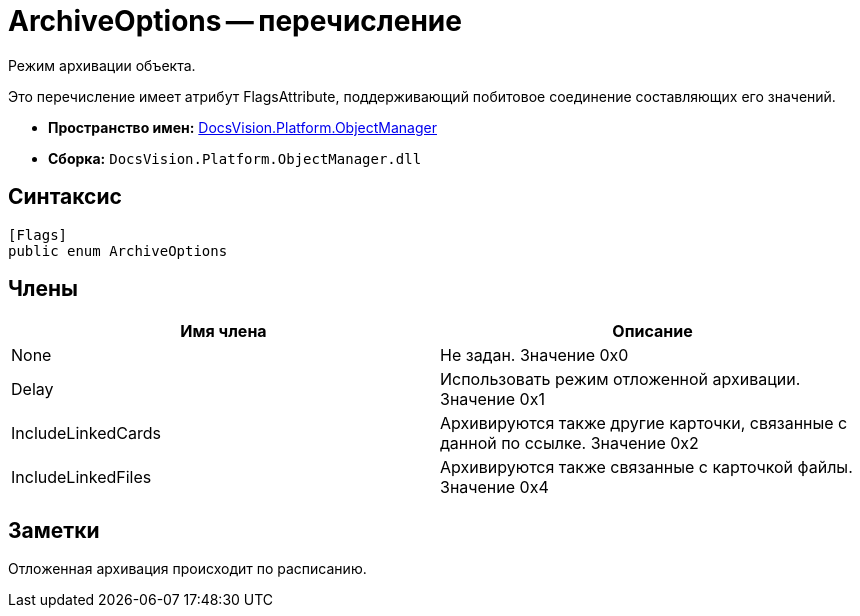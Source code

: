 = ArchiveOptions -- перечисление

Режим архивации объекта.

Это перечисление имеет атрибут FlagsAttribute, поддерживающий побитовое соединение составляющих его значений.

* *Пространство имен:* xref:api/DocsVision/Platform/ObjectManager/ObjectManager_NS.adoc[DocsVision.Platform.ObjectManager]
* *Сборка:* `DocsVision.Platform.ObjectManager.dll`

== Синтаксис

[source,csharp]
----
[Flags]
public enum ArchiveOptions
----

== Члены

[cols=",",options="header"]
|===
|Имя члена |Описание
|None |Не задан. Значение 0x0
|Delay |Использовать режим отложенной архивации. Значение 0x1
|IncludeLinkedCards |Архивируются также другие карточки, связанные с данной по ссылке. Значение 0x2
|IncludeLinkedFiles |Архивируются также связанные с карточкой файлы. Значение 0x4
|===

== Заметки

Отложенная архивация происходит по расписанию.

